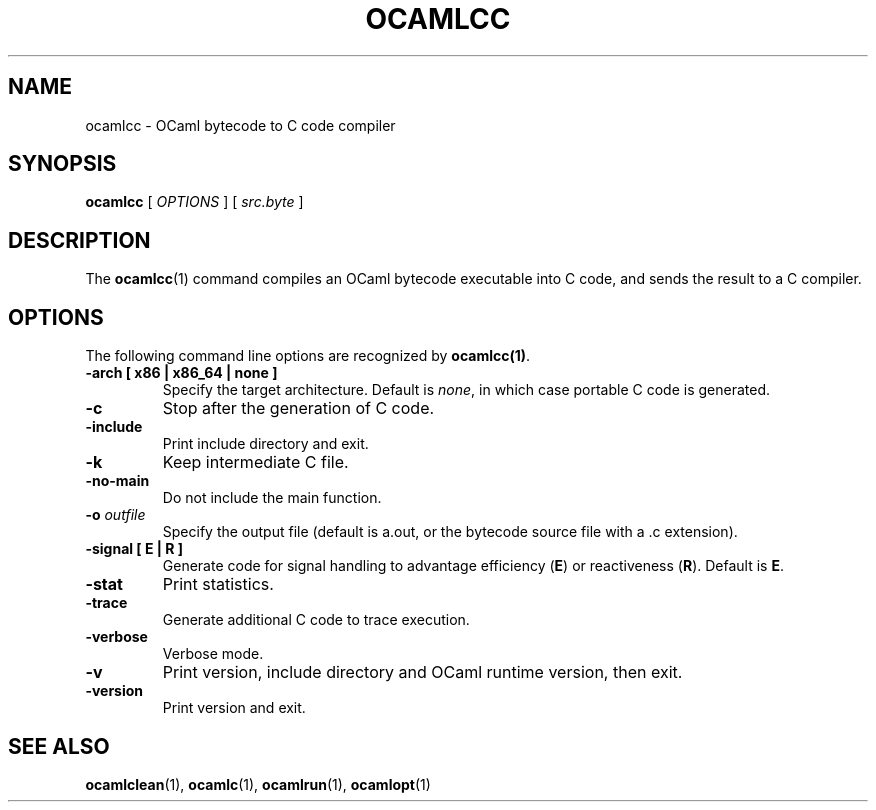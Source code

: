 .TH OCAMLCC 1

.SH NAME
ocamlcc \- OCaml bytecode to C code compiler

.SH SYNOPSIS
\fBocamlcc \fR[ \fIOPTIONS\fR ] [ \fIsrc.byte\fR ]

.SH DESCRIPTION

The \fBocamlcc\fR(1) command compiles an OCaml bytecode executable
into C code, and sends the result to a C compiler.

.SH OPTIONS

The following command line options are recognized by \fBocamlcc(1)\fR.

.TP
\fB-arch \fB[ x86 | x86_64 | none ]\fR
Specify the target architecture. Default is \fInone\fR, in which case
portable C code is generated.

.TP
\fB-c\fR
Stop after the generation of C code.

.TP
\fB-include\fR
Print include directory and exit.

.TP
\fB-k\fR
Keep intermediate C file.

.TP
\fB-no-main\fR
Do not include the main function.

.TP
\fB-o \fIoutfile\fR
Specify the output file (default is a.out, or the bytecode source file
with a .c extension).

.TP
\fB-signal \fB[ E | R ]\fR
Generate code for signal handling to advantage efficiency (\fBE\fR) or
reactiveness (\fBR\fR). Default is \fBE\fR.

.TP
\fB-stat\fR
Print statistics.

.TP
\fB-trace\ \fR
Generate additional C code to trace execution.

.TP
\fB-verbose\fR
Verbose mode.

.TP
\fB-v\fR
Print version, include directory and OCaml runtime version, then exit.

.TP
\fB-version\fR
Print version and exit.

.SH SEE ALSO
.BR \fBocamlclean\fR(1),\ \fBocamlc\fR(1),\ \fBocamlrun\fR(1),\ \fBocamlopt\fR(1)
